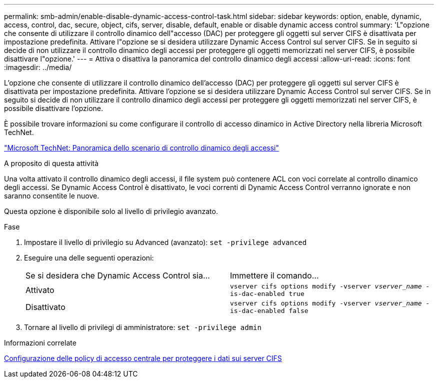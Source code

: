---
permalink: smb-admin/enable-disable-dynamic-access-control-task.html 
sidebar: sidebar 
keywords: option, enable, dynamic, access, control, dac, secure, object, cifs, server, disable, default, enable or disable dynamic access control 
summary: 'L"opzione che consente di utilizzare il controllo dinamico dell"accesso (DAC) per proteggere gli oggetti sul server CIFS è disattivata per impostazione predefinita. Attivare l"opzione se si desidera utilizzare Dynamic Access Control sul server CIFS. Se in seguito si decide di non utilizzare il controllo dinamico degli accessi per proteggere gli oggetti memorizzati nel server CIFS, è possibile disattivare l"opzione.' 
---
= Attiva o disattiva la panoramica del controllo dinamico degli accessi
:allow-uri-read: 
:icons: font
:imagesdir: ../media/


[role="lead"]
L'opzione che consente di utilizzare il controllo dinamico dell'accesso (DAC) per proteggere gli oggetti sul server CIFS è disattivata per impostazione predefinita. Attivare l'opzione se si desidera utilizzare Dynamic Access Control sul server CIFS. Se in seguito si decide di non utilizzare il controllo dinamico degli accessi per proteggere gli oggetti memorizzati nel server CIFS, è possibile disattivare l'opzione.

È possibile trovare informazioni su come configurare il controllo di accesso dinamico in Active Directory nella libreria Microsoft TechNet.

http://technet.microsoft.com/library/hh831717.aspx["Microsoft TechNet: Panoramica dello scenario di controllo dinamico degli accessi"^]

.A proposito di questa attività
Una volta attivato il controllo dinamico degli accessi, il file system può contenere ACL con voci correlate al controllo dinamico degli accessi. Se Dynamic Access Control è disattivato, le voci correnti di Dynamic Access Control verranno ignorate e non saranno consentite le nuove.

Questa opzione è disponibile solo al livello di privilegio avanzato.

.Fase
. Impostare il livello di privilegio su Advanced (avanzato): `set -privilege advanced`
. Eseguire una delle seguenti operazioni:
+
|===


| Se si desidera che Dynamic Access Control sia... | Immettere il comando... 


 a| 
Attivato
 a| 
`vserver cifs options modify -vserver _vserver_name_ -is-dac-enabled true`



 a| 
Disattivato
 a| 
`vserver cifs options modify -vserver _vserver_name_ -is-dac-enabled false`

|===
. Tornare al livello di privilegi di amministratore: `set -privilege admin`


.Informazioni correlate
xref:configure-central-access-policies-secure-data-task.adoc[Configurazione delle policy di accesso centrale per proteggere i dati sui server CIFS]
